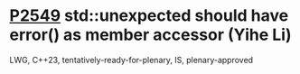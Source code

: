 * [[https://wg21.link/p2549][P2549]] std::unexpected should have error() as member accessor (Yihe Li)
:PROPERTIES:
:CUSTOM_ID: p2549-stdunexpected-should-have-error-as-member-accessor-yihe-li
:END:
LWG, C++23, tentatively-ready-for-plenary, IS, plenary-approved

